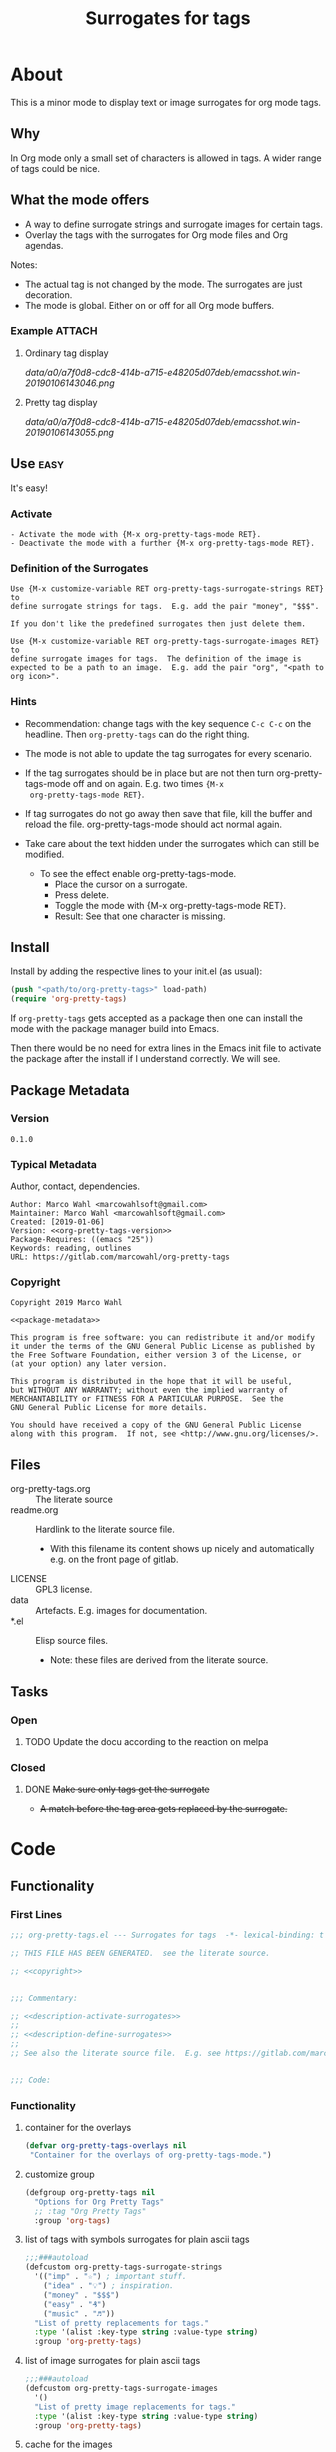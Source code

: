 #+title: Surrogates for tags

* About
:PROPERTIES:
:EXPORT_FILE_NAME: doc-org-pretty-tags
:END:

This is a minor mode to display text or image surrogates for org mode
tags.

** Why

In Org mode only a small set of characters is allowed in tags.  A
wider range of tags could be nice.

** What the mode offers

- A way to define surrogate strings and surrogate images for certain tags.
- Overlay the tags with the surrogates for Org mode files and Org agendas.

Notes:
- The actual tag is not changed by the mode.  The surrogates are just
  decoration.
- The mode is global.  Either on or off for all Org mode buffers.

*** Example :ATTACH:
:PROPERTIES:
:ID:       a0a7f0d8-cdc8-414b-a715-e48205d07deb
:END:

**** Ordinary tag display

[[data/a0/a7f0d8-cdc8-414b-a715-e48205d07deb/emacsshot.win-20190106143046.png]]

**** Pretty tag display

[[data/a0/a7f0d8-cdc8-414b-a715-e48205d07deb/emacsshot.win-20190106143055.png]]

** Use :easy:

It's easy!

*** Activate

#+name: description-activate-surrogates
#+begin_src text
- Activate the mode with {M-x org-pretty-tags-mode RET}.
- Deactivate the mode with a further {M-x org-pretty-tags-mode RET}.
#+end_src

*** Definition of the Surrogates

#+name: description-define-surrogates
#+begin_src text
Use {M-x customize-variable RET org-pretty-tags-surrogate-strings RET} to
define surrogate strings for tags.  E.g. add the pair "money", "$$$".

If you don't like the predefined surrogates then just delete them.

Use {M-x customize-variable RET org-pretty-tags-surrogate-images RET} to
define surrogate images for tags.  The definition of the image is
expected to be a path to an image.  E.g. add the pair "org", "<path to
org icon>".
#+end_src

*** Hints

- Recommendation: change tags with the key sequence =C-c C-c= on the
  headline.  Then =org-pretty-tags= can do the right thing.

- The mode is not able to update the tag surrogates for every scenario.

- If the tag surrogates should be in place but are not then turn
  org-pretty-tags-mode off and on again.  E.g. two times ={M-x
  org-pretty-tags-mode RET}=.

- If tag surrogates do not go away then save that file, kill the
  buffer and reload the file.  org-pretty-tags-mode should act normal
  again.

- Take care about the text hidden under the surrogates which can still be modified.
  - To see the effect enable org-pretty-tags-mode.
    - Place the cursor on a surrogate.
    - Press delete.
    - Toggle the mode with {M-x org-pretty-tags-mode RET}.
    - Result: See that one character is missing.

** Install

Install by adding the respective lines to your init.el (as usual):

#+begin_src emacs-lisp :tangle no
(push "<path/to/org-pretty-tags>" load-path)
(require 'org-pretty-tags)
#+end_src

If =org-pretty-tags= gets accepted as a package then one can install
the mode with the package manager build into Emacs.

Then there would be no need for extra lines in the Emacs init file to
activate the package after the install if I understand correctly.  We
will see.

** Package Metadata

*** Version

#+name: org-pretty-tags-version
#+begin_src text
0.1.0
#+end_src

*** Typical Metadata

Author, contact, dependencies.

#+name: package-metadata
#+begin_src text :noweb yes
Author: Marco Wahl <marcowahlsoft@gmail.com>
Maintainer: Marco Wahl <marcowahlsoft@gmail.com>
Created: [2019-01-06]
Version: <<org-pretty-tags-version>>
Package-Requires: ((emacs "25"))
Keywords: reading, outlines
URL: https://gitlab.com/marcowahl/org-pretty-tags
#+end_src

*** Copyright

#+name: copyright
#+begin_src text :noweb yes
Copyright 2019 Marco Wahl

<<package-metadata>>

This program is free software: you can redistribute it and/or modify
it under the terms of the GNU General Public License as published by
the Free Software Foundation, either version 3 of the License, or
(at your option) any later version.

This program is distributed in the hope that it will be useful,
but WITHOUT ANY WARRANTY; without even the implied warranty of
MERCHANTABILITY or FITNESS FOR A PARTICULAR PURPOSE.  See the
GNU General Public License for more details.

You should have received a copy of the GNU General Public License
along with this program.  If not, see <http://www.gnu.org/licenses/>.
#+end_src

** Files

- org-pretty-tags.org ::  The literate source
- readme.org :: Hardlink to the literate source file.
  - With this filename its content shows up nicely and automatically
    e.g. on the front page of gitlab.
- LICENSE :: GPL3 license.
- data :: Artefacts.  E.g. images for documentation.
- *.el :: Elisp source files.
  - Note: these files are derived from the literate source.

** Tasks
*** Open
**** TODO Update the docu according to the reaction on melpa
*** Closed
**** DONE +Make sure only tags get the surrogate+

- +A match before the tag area gets replaced by the surrogate.+

* Code

** Functionality
:PROPERTIES:
:header-args:emacs-lisp: :tangle org-pretty-tags.el
:END:

*** First Lines
:PROPERTIES:
:ID:       15f7cf10-3b11-4373-b2e7-8b89f1dbafbc
:END:

#+begin_src emacs-lisp :noweb yes
;;; org-pretty-tags.el --- Surrogates for tags  -*- lexical-binding: t -*-

;; THIS FILE HAS BEEN GENERATED.  see the literate source.

;; <<copyright>>


;;; Commentary:

;; <<description-activate-surrogates>>
;;
;; <<description-define-surrogates>>
;;
;; See also the literate source file.  E.g. see https://gitlab.com/marcowahl/org-pretty-tags.


;;; Code:
#+end_src

*** Functionality
:PROPERTIES:
:header-args:emacs-lisp+: :comments both
:ID:       3b8dcfaf-b4df-4683-b5df-9a1a54208b3c
:END:

**** container for the overlays
:PROPERTIES:
:ID:       cf2048b2-5f4e-4211-873d-9bce13c53f59
:END:

#+begin_src emacs-lisp
(defvar org-pretty-tags-overlays nil
 "Container for the overlays of org-pretty-tags-mode.")
#+end_src

**** customize group
:PROPERTIES:
:ID:       bb36699d-67d2-4313-a74c-9ef3bb83b7d4
:END:

#+begin_src emacs-lisp
(defgroup org-pretty-tags nil
  "Options for Org Pretty Tags"
  ;; :tag "Org Pretty Tags"
  :group 'org-tags)
#+end_src

**** list of tags with symbols surrogates for plain ascii tags
:PROPERTIES:
:ID:       16c25206-73c2-422b-8948-979c415b75de
:END:

#+begin_src emacs-lisp
;;;###autoload
(defcustom org-pretty-tags-surrogate-strings
  '(("imp" . "☆") ; important stuff.
    ("idea" . "💡") ; inspiration.
    ("money" . "$$$")
    ("easy" . "₰")
    ("music" . "♬"))
  "List of pretty replacements for tags."
  :type '(alist :key-type string :value-type string)
  :group 'org-pretty-tags)
#+end_src

**** list of image surrogates for plain ascii tags
:PROPERTIES:
:ID:       cabb8307-a825-485d-9bf4-371d4020ef5b
:END:

#+begin_src emacs-lisp
;;;###autoload
(defcustom org-pretty-tags-surrogate-images
  '()
  "List of pretty image replacements for tags."
  :type '(alist :key-type string :value-type string)
  :group 'org-pretty-tags)
#+end_src

**** cache for the images
:PROPERTIES:
:ID:       fb26c0bc-a69e-4cd2-8b5a-800682d24706
:foo:      foo
:END:

#+begin_src emacs-lisp
(defun org-pretty-tags-image-cache ()
  "Return a map from tag to image.
Input is `org-pretty-tags-surrogate-images'."
  (mapcar
   (lambda (x)
     (cons (car x)
           (let* ((px-subtract-from-image-height 5)
                  (img
                   (create-image
                    (cdr x)
                    nil nil
                    :height (- (window-font-height) px-subtract-from-image-height)
                    :ascent 'center)))
             (plist-put (cdr img) :type 'imagemagick)
             img)))
   org-pretty-tags-surrogate-images))
#+end_src

#+begin_src emacs-lisp
(defvar org-pretty-tags-image-cache
  (org-pretty-tags-image-cache)
  "Cache for the image surrogates.")
#+end_src

#+begin_src emacs-lisp
(defun org-pretty-tags-update-image-cache ()
  "Update `org-pretty-tags-image-cache' from list `org-pretty-tags-surrogate-images'."
  (setq org-pretty-tags-image-cache (org-pretty-tags-image-cache)))
#+end_src

**** function to update the tag surrogates
:PROPERTIES:
:ID:       da436b9c-2eb6-4247-804c-20e18a626ac7
:END:

#+begin_src emacs-lisp
(defun org-pretty-tags-delete-overlays ()
  (while org-pretty-tags-overlays
    (delete-overlay (pop org-pretty-tags-overlays))))

(defun org-pretty-tags-refresh-overlays-agenda ()
  (mapc (lambda (x)
          (org-with-point-at 1
            ;; try: make sure only tags are changed.
            (progn
              (while (re-search-forward
                      (concat ":\\(" (car x) "\\):") nil t)
                (push (make-overlay (match-beginning 1) (match-end 1))
                      org-pretty-tags-overlays)
                (overlay-put (car org-pretty-tags-overlays) 'display (cdr x))))))
        (append org-pretty-tags-surrogate-strings org-pretty-tags-image-cache)))

(defun org-pretty-tags-refresh-overlays-org-mode ()
  (assert (derived-mode-p 'org-mode))
  (org-with-point-at 1
    (unless (org-at-heading-p)
      (outline-next-heading))
    (let ((surrogates (append org-pretty-tags-surrogate-strings org-pretty-tags-image-cache)))
      (while (not (eobp))
        (assert (org-at-heading-p) "programm logic error.")
        (org-match-line org-complex-heading-regexp)
        (if (match-beginning 5)
            (let ((tags-end (match-end 5)))
              (goto-char (1+ (match-beginning 5)))
              (while (re-search-forward
                      (concat "\\(.+?\\):") tags-end t)
                (when-let ((surrogate-cons (assoc (buffer-substring (match-beginning 1) (match-end 1))
                                                  surrogates)))
                  (push (make-overlay (match-beginning 1) (match-end 1))
                        org-pretty-tags-overlays)
                  (overlay-put (car org-pretty-tags-overlays) 'display (cdr surrogate-cons))))))
        (outline-next-heading)))))

(defun org-pretty-tags-refresh-overlays-buffer ()
  "Overlay tags in current buffer.
The mode of the buffer must be either `org-mode' or `org-agenda-mode'."
  (let ((inhibit-read-only t))
    (cond
     ((derived-mode-p 'org-agenda-mode) (org-pretty-tags-refresh-overlays-agenda))
     ((derived-mode-p 'org-mode) (org-pretty-tags-refresh-overlays-org-mode))
     (t (error "function does not deal with the current context")))))

(defun org-pretty-tags-refresh-overlays-all-buffers ()
  "Overlay tags in all Org buffers."
  (dolist (buf (buffer-list))
    (set-buffer buf)
    (when (derived-mode-p 'org-mode 'org-agenda-mode)
      (org-pretty-tags-refresh-overlays-buffer))))
#+end_src

**** define the mode
:PROPERTIES:
:ID:       a3d9cc59-89aa-4165-a844-90da8531b46f
:END:

#+begin_src emacs-lisp
;;;###autoload
(define-minor-mode org-pretty-tags-mode
  "Display surrogates for tags."
  :lighter " pretty tags"
  :global t
  (cond
   (org-pretty-tags-mode
    (org-pretty-tags-update-image-cache)
    (org-pretty-tags-delete-overlays)
    (org-pretty-tags-refresh-overlays-all-buffers)
    (add-hook 'org-after-tags-change-hook #'org-pretty-tags-refresh-overlays-buffer)
    (add-hook 'org-ctrl-c-ctrl-c-final-hook #'org-pretty-tags-refresh-overlays-buffer)
    (add-hook 'org-agenda-finalize-hook #'org-pretty-tags-refresh-overlays-buffer))
   (t
    (org-pretty-tags-delete-overlays)
    (remove-hook 'org-after-tags-change-hook #'org-pretty-tags-refresh-overlays-buffer)
    (remove-hook 'org-ctrl-c-ctrl-c-final-hook #'org-pretty-tags-refresh-overlays-buffer)
    (remove-hook 'org-agenda-finalize-hook #'org-pretty-tags-refresh-overlays-buffer))))
#+end_src

*** Last Lines
:PROPERTIES:
:ID:       300d188f-9b90-4bd8-9d65-78823402a3de
:END:

#+begin_src emacs-lisp

(provide 'org-pretty-tags)

;;; org-pretty-tags.el ends here
#+end_src


** Testing

*** Run Unittests

 - Evaluate the following source block to tangle the necessary and run
   the unittests e.g. by following the link [[elisp:(progn (org-babel-next-src-block) (org-babel-execute-src-block))]]

# <(trigger tests)>

#+begin_src emacs-lisp :results silent
(let ((apath "."))
  (org-babel-tangle-file "org-pretty-tags.org")
  (ert-delete-all-tests)
  (push apath load-path)
  (load "org-pretty-tags.el")
  (load "test-org-pretty-tags.el")
  (ert t)
  (setq load-path (remove apath load-path))
  (run-with-timer 1 nil (lambda () (switch-to-buffer-other-window "*ert*"))))
#+end_src

*** Unittests
:PROPERTIES:
:header-args:emacs-lisp: :tangle test-org-pretty-tags.el
:END:

**** First lines
:PROPERTIES:
:ID:       0afc357c-dbc7-447b-8123-8b725e9c6e7d
:END:

#+begin_src emacs-lisp :padline no :noweb yes
;;; test-org-pretty-tags.el --- tests  -*- lexical-binding: t -*-


;; THIS FILE HAS BEEN GENERATED.  see the literate source.

;; <<copyright>>


#+end_src

**** Tests
:PROPERTIES:
:header-args:emacs-lisp+: :comments both
:ID:       dac141b6-e0a8-4312-8022-90b08fce4c84
:END:

#+begin_src emacs-lisp
(require 'org-pretty-tags)
#+end_src

#+begin_src emacs-lisp
(ert-deftest test-org-pretty-tags-1 ()
  "a glyph overlays a tag."
  (with-temp-buffer
    (insert "* foo :bar:
")
    (org-mode)
    (let ((org-pretty-tags-surrogate-strings
           '(("bar" . "&"))))
      (org-pretty-tags-mode)
      (should (get-char-property 8 'display)))))

(ert-deftest test-org-pretty-tags-2 ()
  "a headline which looks like a tag does not get surrogated."
  (with-temp-buffer
    (insert "* :bar: :bar:
")
    (org-mode)
    (let ((org-pretty-tags-surrogate-strings
           '(("bar" . "&"))))
      (org-pretty-tags-mode)
      (should-not (get-char-property 4 'display)))))
#+end_src

**** Last Lines
:PROPERTIES:
:ID:       b4d9edb9-2c12-4110-a47d-361ce458f129
:END:

#+begin_src emacs-lisp

(provide 'test-org-pretty-tags)

;;; test-org-pretty-tags.el ends here
#+end_src
